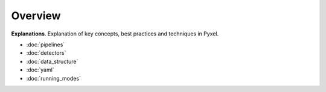 ========
Overview
========

**Explanations**.
Explanation of key concepts, best practices and techniques in Pyxel.

* :doc:`pipelines`
* :doc:`detectors`
* :doc:`data_structure`
* :doc:`yaml`
* :doc:`running_modes`
